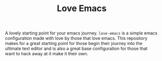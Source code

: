 #+TITLE: Love Emacs

A lovely starting point for your emacs journey. ~love-emacs~ is a simple emacs
configuration made with love by those that love emacs. This repository makes for
a great starting point for those begin their journey into the ultimate text
editor and is also a great base configuration for those that want to hack away
at it make it their own.

[[./screenshots/main_screenshot.png]]

